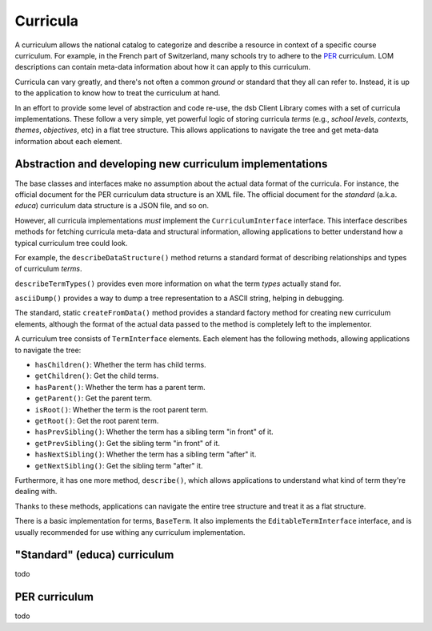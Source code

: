 =========
Curricula
=========

A curriculum allows the national catalog to categorize and describe a resource in context of a specific course curriculum. For example, in the French part of Switzerland, many schools try to adhere to the `PER <http://www.plandetudes.ch/>`_ curriculum. LOM descriptions can contain meta-data information about how it can apply to this curriculum.

Curricula can vary greatly, and there's not often a common *ground* or standard that they all can refer to. Instead, it is up to the application to know how to treat the curriculum at hand.

In an effort to provide some level of abstraction and code re-use, the dsb Client Library comes with a set of curricula implementations. These follow a very simple, yet powerful logic of storing curricula *terms* (e.g., *school levels*, *contexts*, *themes*, *objectives*, etc) in a flat tree structure. This allows applications to navigate the tree and get meta-data information about each element.

Abstraction and developing new curriculum implementations
=========================================================

The base classes and interfaces make no assumption about the actual data format of the curricula. For instance, the official document for the PER curriculum data structure is an XML file. The official document for the *standard* (a.k.a. *educa*) curriculum data structure is a JSON file, and so on.

However, all curricula implementations *must* implement the ``CurriculumInterface`` interface. This interface describes methods for fetching curricula meta-data and structural information, allowing applications to better understand how a typical curriculum tree could look.

For example, the ``describeDataStructure()`` method returns a standard format of describing relationships and types of curriculum *terms*.

``describeTermTypes()`` provides even more information on what the term *types* actually stand for.

``asciiDump()`` provides a way to dump a tree representation to a ASCII string, helping in debugging.

The standard, static ``createFromData()`` method provides a standard factory method for creating new curriculum elements, although the format of the actual data passed to the method is completely left to the implementor.

A curriculum tree consists of ``TermInterface`` elements. Each element has the following methods, allowing applications to navigate the tree:

- ``hasChildren()``: Whether the term has child terms.
- ``getChildren()``: Get the child terms.
- ``hasParent()``: Whether the term has a parent term.
- ``getParent()``: Get the parent term.
- ``isRoot()``: Whether the term is the root parent term.
- ``getRoot()``: Get the root parent term.
- ``hasPrevSibling()``: Whether the term has a sibling term "in front" of it.
- ``getPrevSibling()``: Get the sibling term "in front" of it.
- ``hasNextSibling()``: Whether the term has a sibling term "after" it.
- ``getNextSibling()``: Get the sibling term "after" it.

Furthermore, it has one more method, ``describe()``, which allows applications to understand what kind of term they're dealing with.

Thanks to these methods, applications can navigate the entire tree structure and treat it as a flat structure.

There is a basic implementation for terms, ``BaseTerm``. It also implements the ``EditableTermInterface`` interface, and is usually recommended for use withing any curriculum implementation.

"Standard" (educa) curriculum
=============================

todo

PER curriculum
==============

todo
